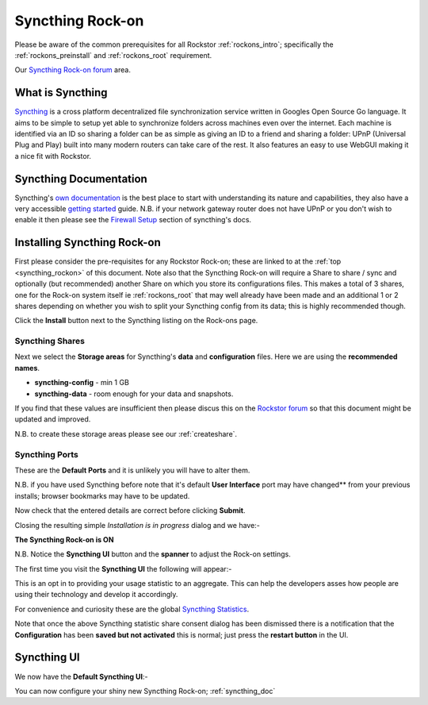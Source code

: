 .. _syncthing_rockon:

Syncthing Rock-on
=================

Please be aware of the common prerequisites for all Rockstor :ref:`rockons_intro`;
specifically the :ref:`rockons_preinstall` and :ref:`rockons_root`
requirement.

Our `Syncthing Rock-on forum <http://forum.rockstor.com/t/syncthing-rock-on/180>`_ area.

.. _syncthing_whatis:

What is Syncthing
-----------------

`Syncthing <https://syncthing.net>`_ is a cross platform decentralized file
synchronization service written in Googles Open Source Go language. It aims to
be simple to setup yet able to synchronize folders across machines even over the
internet. Each machine is identified via an ID so sharing a folder can be as
simple as giving an ID to a friend and sharing a folder: UPnP (Universal Plug
and Play) built into many modern routers can take care of the rest. It also
features an easy to use WebGUI making it a nice fit with Rockstor.

.. _syncthing_doc:

Syncthing Documentation
-----------------------

Syncthing's `own documentation <http://docs.syncthing.net/>`_ is the best place
to start with understanding its nature and capabilities, they also have a very
accessible `getting started
<http://docs.syncthing.net/intro/getting-started.html#getting-started>`_ guide.
N.B. if your network gateway router does not have UPnP or you don't wish to
enable it then please see the
`Firewall Setup <http://docs.syncthing.net/users/firewall.html#firewall-setup>`_
section of syncthing's docs.

.. _syncthing_install:

Installing Syncthing Rock-on
----------------------------
First please consider the pre-requisites for any Rockstor Rock-on; these
are linked to at the :ref:`top <syncthing_rockon>` of this document. Note also
that the Syncthing Rock-on will require a Share to share / sync and optionally
(but recommended) another Share on which you store its configurations files.
This makes a total of 3 shares, one for the Rock-on system itself ie
:ref:`rockons_root` that may well already have been made and an additional 1 or 2
shares depending on whether you wish to split your Syncthing config from its data;
this is highly recommended though.

.. image:: syncthing_install.png
   :scale: 80%
   :align: center

Click the **Install** button next to the Syncthing listing on the Rock-ons page.

.. _syncthing_shares:

Syncthing Shares
^^^^^^^^^^^^^^^^

Next we select the **Storage areas** for Syncthing's **data** and
**configuration** files.  Here we are using the **recommended names**.

* **syncthing-config** - min 1 GB
* **syncthing-data** - room enough for your data and snapshots.

If you find that these values are insufficient then please discus this on the
`Rockstor forum <http://forum.rockstor.com/>`_ so that this document might be
updated and improved.

.. image:: syncthing_shares.png
   :scale: 80%
   :align: center

N.B. to create these storage areas please see our :ref:`createshare`.

.. _syncthing_ports:

Syncthing Ports
^^^^^^^^^^^^^^^

These are the **Default Ports** and it is unlikely you will have to alter them.

.. image:: syncthing_ports.png
   :scale: 80%
   :align: center

N.B. if you have used Syncthing before note that it's default **User Interface**
port may have changed** from your previous installs; browser bookmarks may
have to be updated.

.. image:: syncthing_verify.png
   :scale: 80%
   :align: center

Now check that the entered details are correct before clicking **Submit**.

Closing the resulting simple *Installation is in progress* dialog and we have:-

**The Syncthing Rock-on is ON**

.. image:: syncthing_on.png
   :scale: 80%
   :align: center

N.B. Notice the **Syncthing UI** button and the **spanner** to adjust the Rock-on
settings.

The first time you visit the **Syncthing UI** the following will appear:-

.. image:: syncthing_allow_anon.png
   :scale: 80%
   :align: center

This is an opt in to providing your usage statistic to an aggregate.  This can
help the developers asses how people are using their technology and develop it
accordingly.

For convenience and curiosity these are the global
`Syncthing Statistics <https://data.syncthing.net>`_.

Note that once the above Syncthing statistic share consent dialog has been
dismissed there is a notification that the **Configuration** has been **saved
but not activated** this is normal; just press the **restart button** in the UI.

.. _syncthing_ui:

Syncthing UI
------------

We now have the **Default Syncthing UI**:-

.. image:: syncthing_ui.png
   :scale: 80%
   :align: center

You can now configure your shiny new Syncthing Rock-on; :ref:`syncthing_doc`
